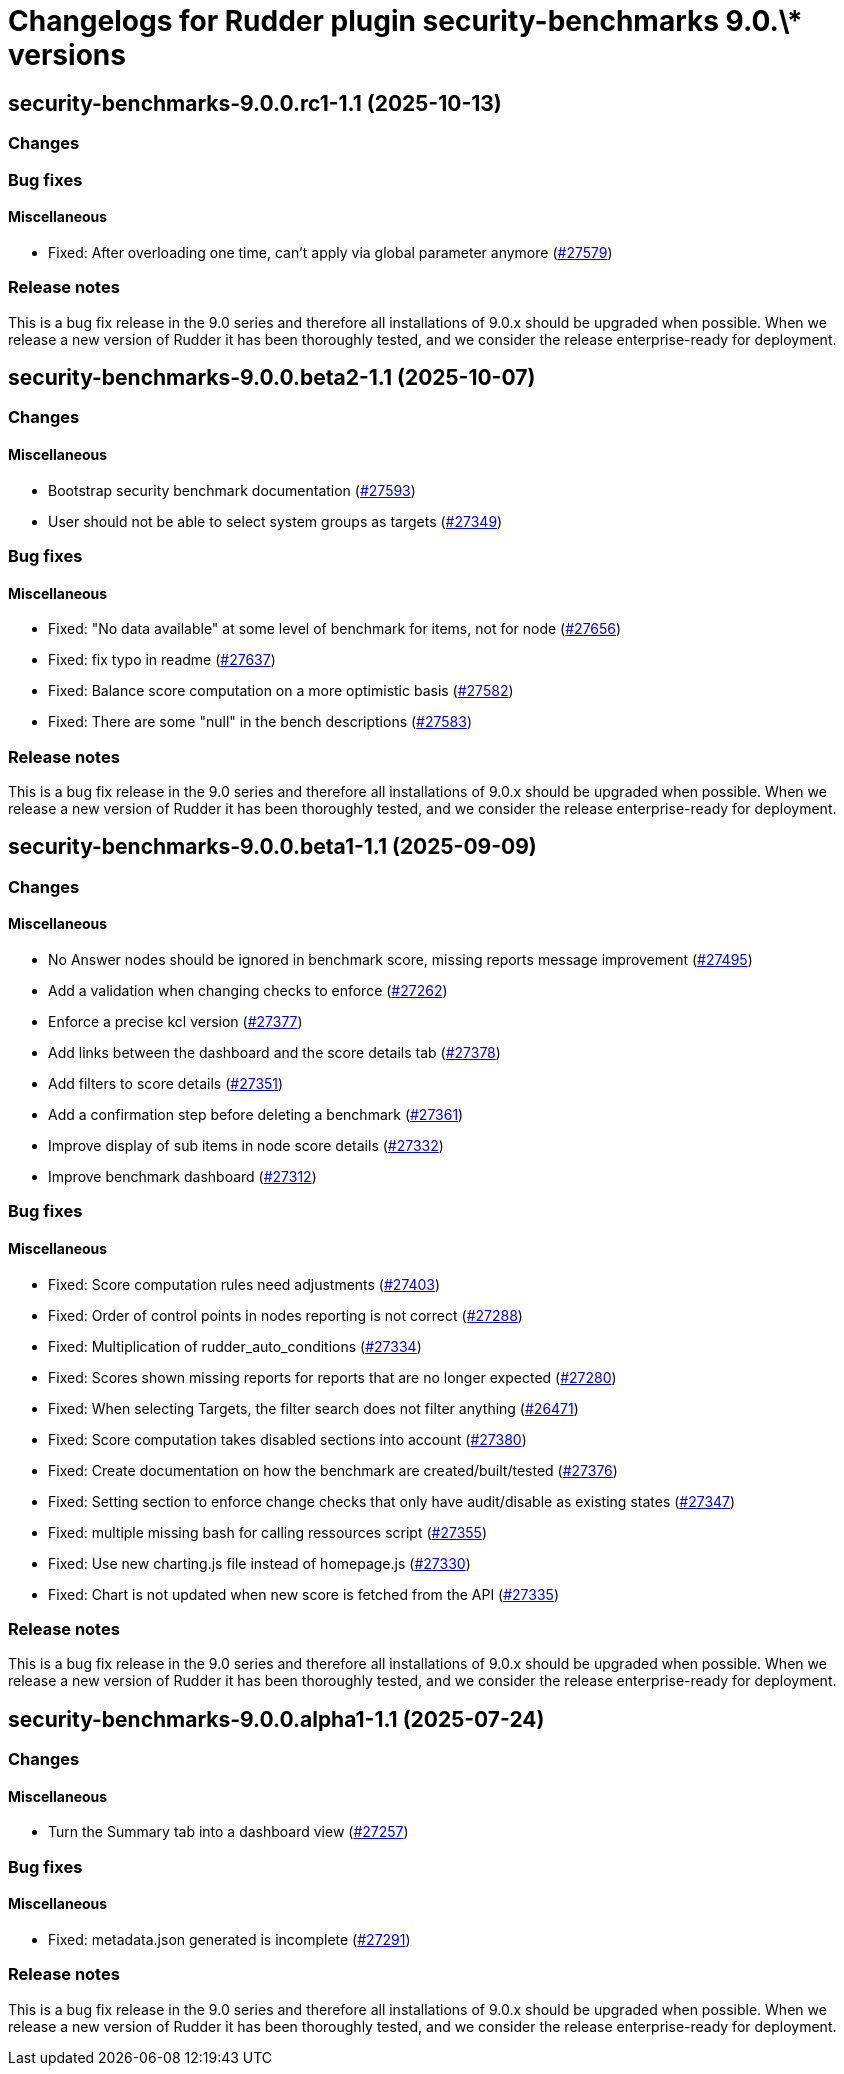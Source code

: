 = Changelogs for Rudder plugin security-benchmarks 9.0.\* versions

== security-benchmarks-9.0.0.rc1-1.1 (2025-10-13)

=== Changes


=== Bug fixes

==== Miscellaneous

* Fixed: After overloading one time, can't apply via global parameter anymore
    (https://issues.rudder.io/issues/27579[#27579])

=== Release notes

This is a bug fix release in the 9.0 series and therefore all installations of 9.0.x should be upgraded when possible. When we release a new version of Rudder it has been thoroughly tested, and we consider the release enterprise-ready for deployment.

== security-benchmarks-9.0.0.beta2-1.1 (2025-10-07)

=== Changes


==== Miscellaneous

* Bootstrap security benchmark documentation
    (https://issues.rudder.io/issues/27593[#27593])
* User should not be able to select system groups as targets
    (https://issues.rudder.io/issues/27349[#27349])

=== Bug fixes

==== Miscellaneous

* Fixed: "No data available" at some level of benchmark for items, not for node
    (https://issues.rudder.io/issues/27656[#27656])
* Fixed: fix typo in readme
    (https://issues.rudder.io/issues/27637[#27637])
* Fixed: Balance score computation on a more optimistic basis
    (https://issues.rudder.io/issues/27582[#27582])
* Fixed: There are some "null" in the bench descriptions
    (https://issues.rudder.io/issues/27583[#27583])

=== Release notes

This is a bug fix release in the 9.0 series and therefore all installations of 9.0.x should be upgraded when possible. When we release a new version of Rudder it has been thoroughly tested, and we consider the release enterprise-ready for deployment.

== security-benchmarks-9.0.0.beta1-1.1 (2025-09-09)

=== Changes


==== Miscellaneous

* No Answer nodes should be ignored in benchmark score, missing reports message improvement
    (https://issues.rudder.io/issues/27495[#27495])
* Add a validation when changing checks to enforce 
    (https://issues.rudder.io/issues/27262[#27262])
* Enforce a precise kcl version
    (https://issues.rudder.io/issues/27377[#27377])
* Add links between the dashboard and the score details tab
    (https://issues.rudder.io/issues/27378[#27378])
* Add filters to score details
    (https://issues.rudder.io/issues/27351[#27351])
* Add a confirmation step before deleting a benchmark
    (https://issues.rudder.io/issues/27361[#27361])
* Improve display of sub items in node score details
    (https://issues.rudder.io/issues/27332[#27332])
* Improve benchmark dashboard
    (https://issues.rudder.io/issues/27312[#27312])

=== Bug fixes

==== Miscellaneous

* Fixed: Score computation rules need adjustments
    (https://issues.rudder.io/issues/27403[#27403])
* Fixed: Order of control points in nodes reporting is not correct
    (https://issues.rudder.io/issues/27288[#27288])
* Fixed: Multiplication of rudder_auto_conditions
    (https://issues.rudder.io/issues/27334[#27334])
* Fixed: Scores shown missing reports for reports that are no longer expected
    (https://issues.rudder.io/issues/27280[#27280])
* Fixed: When selecting Targets, the filter search does not filter anything
    (https://issues.rudder.io/issues/26471[#26471])
* Fixed: Score computation takes disabled sections into account
    (https://issues.rudder.io/issues/27380[#27380])
* Fixed: Create documentation on how the benchmark are created/built/tested
    (https://issues.rudder.io/issues/27376[#27376])
* Fixed: Setting section to enforce change checks that only have audit/disable as existing states
    (https://issues.rudder.io/issues/27347[#27347])
* Fixed: multiple missing bash for calling ressources script
    (https://issues.rudder.io/issues/27355[#27355])
* Fixed: Use new charting.js file instead of homepage.js
    (https://issues.rudder.io/issues/27330[#27330])
* Fixed: Chart is not updated when new score is fetched from the API
    (https://issues.rudder.io/issues/27335[#27335])

=== Release notes

This is a bug fix release in the 9.0 series and therefore all installations of 9.0.x should be upgraded when possible. When we release a new version of Rudder it has been thoroughly tested, and we consider the release enterprise-ready for deployment.

== security-benchmarks-9.0.0.alpha1-1.1 (2025-07-24)

=== Changes


==== Miscellaneous

* Turn the Summary tab into a dashboard view
    (https://issues.rudder.io/issues/27257[#27257])

=== Bug fixes

==== Miscellaneous

* Fixed: metadata.json generated is incomplete
    (https://issues.rudder.io/issues/27291[#27291])

=== Release notes

This is a bug fix release in the 9.0 series and therefore all installations of 9.0.x should be upgraded when possible. When we release a new version of Rudder it has been thoroughly tested, and we consider the release enterprise-ready for deployment.

